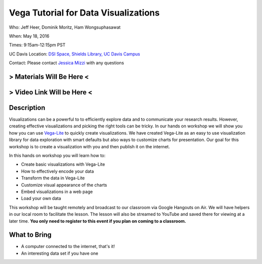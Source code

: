 Vega Tutorial for Data Visualizations
=====================================

Who: Jeff Heer, Dominik Moritz, Ham Wongsuphasawat

When: May 18, 2016

Times: 9:15am-12:15pm PST

UC Davis Location: `DSI Space, Shields Library, UC Davis Campus  <http://dib-training.readthedocs.org/en/pub/DSI-space-directions.html>`__ 


Contact: Please contact `Jessica Mizzi <mailto:jessica.mizzi@gmail.com>`__ with any questions


.. `> UC Davis Register Here < <https://www.eventbrite.com/e/rmarkdown-workshop-tickets-25137452798>`__
.. -----------------------------------------------------------------------------------------------------
> Materials Will Be Here <
--------------------------
> Video Link Will be Here <
---------------------------
.. `> Materials Link Here < <https://github.com/mistrm82/msu_ngs2015>`__
.. ---------------------------------------------------------------------

.. `> Watch Here < <http://www.youtube.com/watch?v=7UKMU5HK380>`__
.. ---------------------------------------------------------------

.. `> Etherpad < <https://etherpad.wikimedia.org/p/2016-04-27-diff-exp-r>`__
.. -------------------------------------------------------------------------


Description
-----------

Visualizations can be a powerful to to efficiently explore data and to communicate your research results. 
However, creating effective visualizations and picking the right tools can be tricky. In our hands on workshop we 
will show you how you can use `Vega-Lite <https://vega.github.io/vega-lite/>`__  to quickly create visualizations. We have created Vega-Lite as an easy to use 
visualization library for data exploration with smart defaults but also ways to customize charts for presentation. Our 
goal for this workshop is to create a visualization with you and then publish it on the internet. 

In this hands on workshop you will learn how to:

* Create basic visualizations with Vega-Lite
* How to effectively encode your data
* Transform the data in Vega-Lite
* Customize visual appearance of the charts
* Embed visualizations in a web page
* Load your own data

This workshop will be taught remotely and broadcast to our classroom
via Google Hangouts on Air. We will have helpers in our local room to
facilitate the lesson. The lesson will also be streamed to YouTube and
saved there for viewing at a later time. **You only need to register to
this event if you plan on coming to a classroom.**



What to Bring
-------------

* A computer connected to the internet, that's it!
* An interesting data set if you have one

